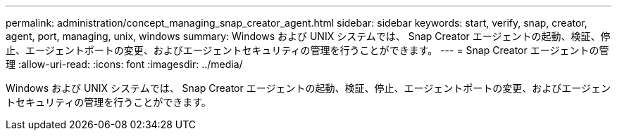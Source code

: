 ---
permalink: administration/concept_managing_snap_creator_agent.html 
sidebar: sidebar 
keywords: start, verify, snap, creator, agent, port, managing, unix, windows 
summary: Windows および UNIX システムでは、 Snap Creator エージェントの起動、検証、停止、エージェントポートの変更、およびエージェントセキュリティの管理を行うことができます。 
---
= Snap Creator エージェントの管理
:allow-uri-read: 
:icons: font
:imagesdir: ../media/


[role="lead"]
Windows および UNIX システムでは、 Snap Creator エージェントの起動、検証、停止、エージェントポートの変更、およびエージェントセキュリティの管理を行うことができます。
